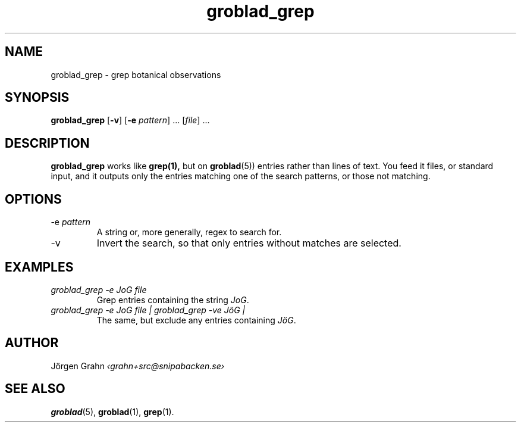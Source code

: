 .\" $Id: groblad_grep.1,v 1.1 2010-03-22 22:25:52 grahn Exp $
.
.ss 12 0
.
.TH groblad_grep 1 "MAR 2010" Groblad "User Manuals"
.
.
.SH "NAME"
groblad_grep \- grep botanical observations
.
.SH "SYNOPSIS"
.B groblad_grep
.RB [ \-v ]
.RB [ \-e
.IR pattern ]
\&...
.RI [ file ]
\&...
.
.SH "DESCRIPTION"
.B groblad_grep
works like
.BR grep(1),
but on
.BR groblad (5))
entries rather than lines of text.
You feed it files, or standard input,
and it outputs only the entries matching one of the search patterns,
or those not matching.
.
.SH "OPTIONS"
.
.IP "\-e \fIpattern"
A string or, more generally, regex to search for.
.
.IP \-v
Invert the search, so that only entries without matches are selected.
.
.SH "EXAMPLES"
.
.IP "\fIgroblad_grep \-e JoG file"
Grep entries containing the string
.IR JoG .
.
.IP "\fIgroblad_grep \-e JoG file | groblad_grep \-ve J\(:oG | "
The same, but exclude any entries containing
.IR J\(:oG .
.
.SH "AUTHOR"
J\(:orgen Grahn \fI\[fo]grahn+src@snipabacken.se\[fc]
.
.SH "SEE ALSO"
.BR groblad (5),
.BR groblad (1),
.BR grep (1).

